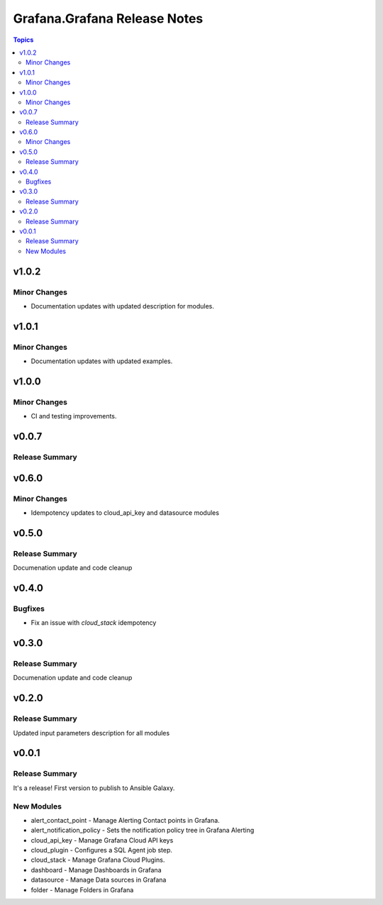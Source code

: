=============================
Grafana.Grafana Release Notes
=============================

.. contents:: Topics


v1.0.2
======

Minor Changes
-------------

- Documentation updates with updated description for modules.

v1.0.1
======

Minor Changes
-------------

- Documentation updates with updated examples.


v1.0.0
======

Minor Changes
-------------

- CI and testing improvements.

v0.0.7
======

Release Summary
---------------

v0.6.0
======

Minor Changes
-------------

- Idempotency updates to cloud_api_key and datasource modules



v0.5.0
======

Release Summary
---------------

Documenation update and code cleanup

v0.4.0
======

Bugfixes
--------

- Fix an issue with `cloud_stack` idempotency

v0.3.0
======

Release Summary
---------------

Documenation update and code cleanup

v0.2.0
======

Release Summary
---------------

Updated input parameters description for all modules

v0.0.1
======

Release Summary
---------------

It's a release! First version to publish to Ansible Galaxy.

New Modules
-----------

- alert_contact_point - Manage Alerting Contact points in Grafana.
- alert_notification_policy - Sets the notification policy tree in Grafana Alerting
- cloud_api_key - Manage Grafana Cloud API keys
- cloud_plugin - Configures a SQL Agent job step.
- cloud_stack - Manage Grafana Cloud Plugins.
- dashboard - Manage Dashboards in Grafana
- datasource - Manage Data sources in Grafana
- folder - Manage Folders in Grafana
